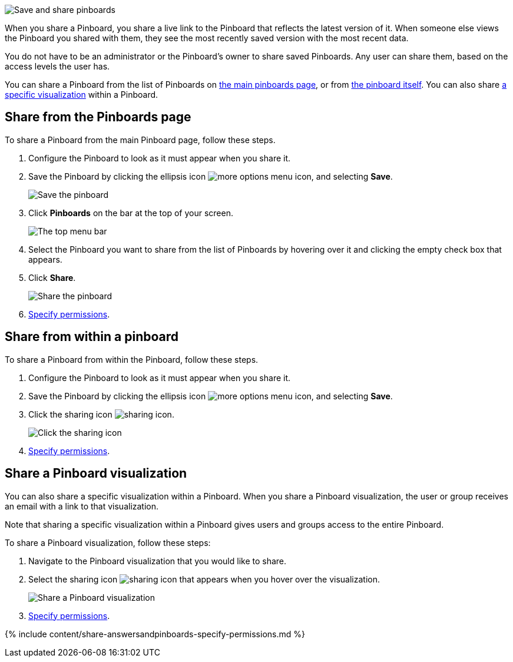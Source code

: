 image::{{ site.baseurl }}/images/sharing-pinboards.gif[Save and share pinboards]

When you share a Pinboard, you share a live link to the Pinboard that reflects the latest version of it.
When someone else views the Pinboard you shared with them, they see the most recently saved version with the most recent data.

You do not have to be an administrator or the Pinboard's owner to share saved Pinboards.
Any user can share them, based on the access levels the user has.

You can share a Pinboard from the list of Pinboards on <<share-mainpinboardpage,the main pinboards page>>, or from <<share-pinboardpage,the pinboard itself>>.
You can also share <<share-viz,a specific visualization>> within a Pinboard.

[#share-mainpinboardpage]
== Share from the Pinboards page

To share a Pinboard from the main Pinboard page, follow these steps.

. Configure the Pinboard to look as it must appear when you share it.
. Save the Pinboard by clicking the ellipsis icon image:{{ site.baseurl }}/images/icon-ellipses.png[more options menu icon], and selecting *Save*.
+
image::{{ site.baseurl }}/images/sharing-pinboardsave.png[Save the pinboard]

. Click *Pinboards* on the bar at the top of your screen.
+
image::{{ site.baseurl }}/images/sharing-mainpinboardpage.png[The top menu bar]

. Select the Pinboard you want to share from the list of Pinboards by hovering over it and clicking the empty check box that appears.
. Click *Share*.
+
image::{{ site.baseurl }}/images/sharing-pinboard-mainpageshare.png[Share the pinboard]

. <<specify-permissions,Specify permissions>>.

[#share-pinboardpage]
== Share from within a pinboard

To share a Pinboard from within the Pinboard, follow these steps.

. Configure the Pinboard to look as it must appear when you share it.
. Save the Pinboard by clicking the ellipsis icon image:{{ site.baseurl }}/images/icon-ellipses.png[more options menu icon], and selecting *Save*.
. Click the sharing icon image:{{ site.baseurl }}/images/icon-share-10px.png[sharing icon].
+
image::{{ site.baseurl }}/images/sharing-pinboardshareicon.png[Click the sharing icon]

. <<specify-permissions,Specify permissions>>.

[#share-viz]
== Share a Pinboard visualization

You can also share a specific visualization within a Pinboard.
When you share a Pinboard visualization, the user or group receives an email with a link to that visualization.

Note that sharing a specific visualization within a Pinboard gives users and groups access to the entire Pinboard.

To share a Pinboard visualization, follow these steps:

. Navigate to the Pinboard visualization that you would like to share.
. Select the sharing icon image:{{ site.baseurl }}/images/icon-share-10px.png[sharing icon] that appears when you hover over the visualization.
+
image::{{ site.baseurl }}/images/share-pinboard-viz-button.png[Share a Pinboard visualization]

. <<specify-permissions,Specify permissions>>.

{% include content/share-answersandpinboards-specify-permissions.md %}
